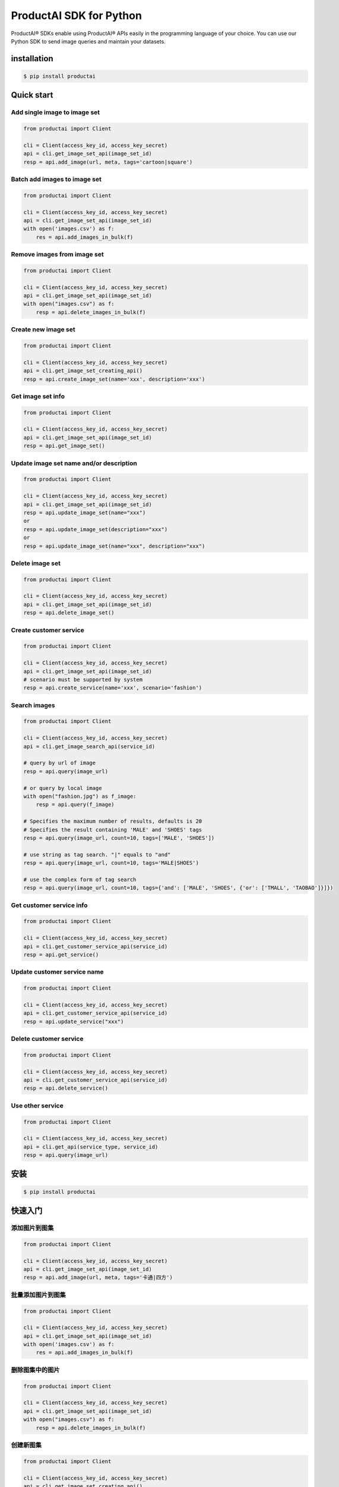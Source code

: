 ProductAI SDK for Python
========================

.. image:: https://travis-ci.org/MalongTech/productai-python-sdk.svg?branch=master
    :target: https://travis-ci.org/MalongTech/productai-python-sdk

.. image:: https://badge.fury.io/py/productai.svg
    :target: https://badge.fury.io/py/productai

.. image:: https://codeclimate.com/github/MalongTech/productai-python-sdk/badges/gpa.svg
   :target: https://codeclimate.com/github/MalongTech/productai-python-sdk
      :alt: Code Climate

ProductAI® SDKs enable using ProductAI® APIs easily in the programming language of your choice. You can use our Python SDK to send image queries and maintain your datasets.

installation
----

.. code-block:: bash

    $ pip install productai

Quick start
--------

Add single image to image set
~~~~~~~~

.. code-block:: python

    from productai import Client

    cli = Client(access_key_id, access_key_secret)
    api = cli.get_image_set_api(image_set_id)
    resp = api.add_image(url, meta, tags='cartoon|square')


Batch add images to image set
~~~~~~~

.. code-block:: python

    from productai import Client

    cli = Client(access_key_id, access_key_secret)
    api = cli.get_image_set_api(image_set_id)
    with open('images.csv') as f:
        res = api.add_images_in_bulk(f)


Remove images from image set
~~~~~~~

.. code-block:: python

    from productai import Client

    cli = Client(access_key_id, access_key_secret)
    api = cli.get_image_set_api(image_set_id)
    with open("images.csv") as f:
        resp = api.delete_images_in_bulk(f)


Create new image set
~~~~~~~

.. code-block:: python

    from productai import Client

    cli = Client(access_key_id, access_key_secret)
    api = cli.get_image_set_creating_api()
    resp = api.create_image_set(name='xxx', description='xxx')


Get image set info
~~~~~~~

.. code-block:: python

    from productai import Client

    cli = Client(access_key_id, access_key_secret)
    api = cli.get_image_set_api(image_set_id)
    resp = api.get_image_set()


Update image set name and/or description
~~~~~~~

.. code-block:: python

    from productai import Client

    cli = Client(access_key_id, access_key_secret)
    api = cli.get_image_set_api(image_set_id)
    resp = api.update_image_set(name="xxx")
    or
    resp = api.update_image_set(description="xxx")
    or
    resp = api.update_image_set(name="xxx", description="xxx")


Delete image set
~~~~~~~

.. code-block:: python

    from productai import Client

    cli = Client(access_key_id, access_key_secret)
    api = cli.get_image_set_api(image_set_id)
    resp = api.delete_image_set()


Create customer service
~~~~~~~

.. code-block:: python

    from productai import Client

    cli = Client(access_key_id, access_key_secret)
    api = cli.get_image_set_api(image_set_id)
    # scenario must be supported by system
    resp = api.create_service(name='xxx', scenario='fashion')


Search images
~~~~

.. code-block:: python

    from productai import Client

    cli = Client(access_key_id, access_key_secret)
    api = cli.get_image_search_api(service_id)

    # query by url of image
    resp = api.query(image_url)

    # or query by local image
    with open("fashion.jpg") as f_image:
        resp = api.query(f_image)

    # Specifies the maximum number of results, defaults is 20
    # Specifies the result containing 'MALE' and 'SHOES' tags
    resp = api.query(image_url, count=10, tags=['MALE', 'SHOES'])

    # use string as tag search. "|" equals to "and"
    resp = api.query(image_url, count=10, tags='MALE|SHOES')

    # use the complex form of tag search
    resp = api.query(image_url, count=10, tags={'and': ['MALE', 'SHOES', {'or': ['TMALL', 'TAOBAO']}]})


Get customer service info
~~~~~~~

.. code-block:: python

    from productai import Client

    cli = Client(access_key_id, access_key_secret)
    api = cli.get_customer_service_api(service_id)
    resp = api.get_service()


Update customer service name
~~~~~~~

.. code-block:: python

    from productai import Client

    cli = Client(access_key_id, access_key_secret)
    api = cli.get_customer_service_api(service_id)
    resp = api.update_service("xxx")


Delete customer service
~~~~~~~

.. code-block:: python

    from productai import Client

    cli = Client(access_key_id, access_key_secret)
    api = cli.get_customer_service_api(service_id)
    resp = api.delete_service()


Use other service
~~~~~~

.. code-block:: python

    from productai import Client

    cli = Client(access_key_id, access_key_secret)
    api = cli.get_api(service_type, service_id)
    resp = api.query(image_url)


安装
----

.. code-block:: bash

    $ pip install productai

快速入门
--------

添加图片到图集
~~~~~~~~

.. code-block:: python

    from productai import Client

    cli = Client(access_key_id, access_key_secret)
    api = cli.get_image_set_api(image_set_id)
    resp = api.add_image(url, meta, tags='卡通|四方')


批量添加图片到图集
~~~~~~~

.. code-block:: python

    from productai import Client

    cli = Client(access_key_id, access_key_secret)
    api = cli.get_image_set_api(image_set_id)
    with open('images.csv') as f:
        res = api.add_images_in_bulk(f)


删除图集中的图片
~~~~~~~

.. code-block:: python

    from productai import Client

    cli = Client(access_key_id, access_key_secret)
    api = cli.get_image_set_api(image_set_id)
    with open("images.csv") as f:
        resp = api.delete_images_in_bulk(f)


创建新图集
~~~~~~~

.. code-block:: python

    from productai import Client

    cli = Client(access_key_id, access_key_secret)
    api = cli.get_image_set_creating_api()
    resp = api.create_image_set(name='xxx', description='xxx')


查看图集信息
~~~~~~~

.. code-block:: python

    from productai import Client

    cli = Client(access_key_id, access_key_secret)
    api = cli.get_image_set_api(image_set_id)
    resp = api.get_image_set()


更新图集名字和/或描述
~~~~~~~

.. code-block:: python

    from productai import Client

    cli = Client(access_key_id, access_key_secret)
    api = cli.get_image_set_api(image_set_id)
    resp = api.update_image_set(name="xxx")
    or
    resp = api.update_image_set(description="xxx")
    or
    resp = api.update_image_set(name="xxx", description="xxx")


删除图集
~~~~~~~

.. code-block:: python

    from productai import Client

    cli = Client(access_key_id, access_key_secret)
    api = cli.get_image_set_api(image_set_id)
    resp = api.delete_image_set()


创建自建服务
~~~~~~~

.. code-block:: python

    from productai import Client

    cli = Client(access_key_id, access_key_secret)
    api = cli.get_image_set_api(image_set_id)
    # scenario 必须是系统支持的名字
    resp = api.create_service(name='xxx', scenario='fashion')


搜索图片
~~~~

.. code-block:: python

    from productai import Client

    cli = Client(access_key_id, access_key_secret)
    api = cli.get_image_search_api(service_id)

    # 用图片URL查询
    resp = api.query(image_url)

    # 或者直接上传本地图片查询
    with open("fashion.jpg") as f_image:
        resp = api.query(f_image)

    # 指定查询结果数量上限，默认为 20
    # 指定查询结果必须有MALE和SHOES标签
    resp = api.query(image_url, count=10, tags=['MALE', 'SHOES'])

    # 也可以按如下方式创建标签搜索，"|"等价于"and"操作符
    resp = api.query(image_url, count=10, tags='MALE|SHOES')

    # 或者使用复杂标签搜索
    resp = api.query(image_url, count=10, tags={'and': ['MALE', 'SHOES', {'or': ['TMALL', 'TAOBAO']}]})


获取自建服务信息
~~~~~~~

.. code-block:: python

    from productai import Client

    cli = Client(access_key_id, access_key_secret)
    api = cli.get_customer_service_api(service_id)
    resp = api.get_service()


更新自建服务名字
~~~~~~~

.. code-block:: python

    from productai import Client

    cli = Client(access_key_id, access_key_secret)
    api = cli.get_customer_service_api(service_id)
    resp = api.update_service("xxx")


删除自建服务
~~~~~~~

.. code-block:: python

    from productai import Client

    cli = Client(access_key_id, access_key_secret)
    api = cli.get_customer_service_api(service_id)
    resp = api.delete_service()


使用其他服务
~~~~~~

.. code-block:: python

    from productai import Client

    cli = Client(access_key_id, access_key_secret)
    api = cli.get_api(service_type, service_id)
    resp = api.query(image_url)
